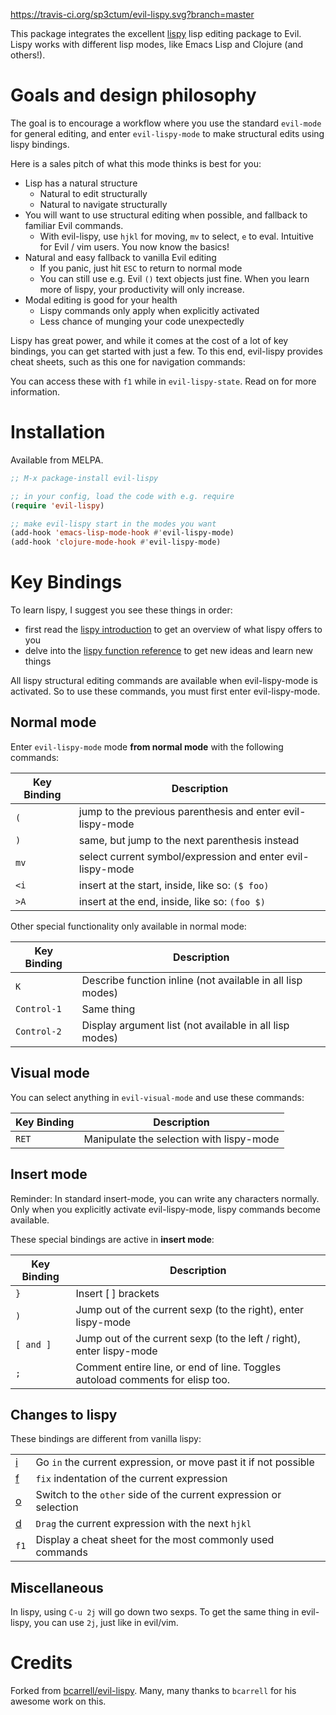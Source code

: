 [[./img/EvilLogo.png]] [[./img/lispy-logo.png]]

[[https://travis-ci.org/sp3ctum/evil-lispy.svg?branch=master]]
[[http://melpa.org/#/evil-lispy][file:http://melpa.org/packages/evil-lispy-badge.svg]]

This package integrates the excellent [[https://github.com/abo-abo/lispy][lispy]] lisp editing package to Evil.
Lispy works with different lisp modes, like Emacs Lisp and Clojure (and others!).

* Goals and design philosophy

The goal is to encourage a workflow where you use the standard ~evil-mode~ for
general editing, and enter ~evil-lispy-mode~ to make structural edits using
lispy bindings.

Here is a sales pitch of what this mode thinks is best for you:

- Lisp has a natural structure
  - Natural to edit structurally
  - Natural to navigate structurally
- You will want to use structural editing when possible, and fallback to
  familiar Evil commands.
  - With evil-lispy, use ~hjkl~ for moving, ~mv~ to select, ~e~ to eval.
    Intuitive for Evil / vim users. You now know the basics!
- Natural and easy fallback to vanilla Evil editing
  - If you panic, just hit ~ESC~ to return to normal mode
  - You can still use e.g. Evil ~()~ text objects just fine.
    When you learn more of lispy, your productivity will only increase.
- Modal editing is good for your health
  - Lispy commands only apply when explicitly activated
  - Less chance of munging your code unexpectedly

Lispy has great power, and while it comes at the cost of a lot of key bindings,
you can get started with just a few. To this end, evil-lispy provides cheat
sheets, such as this one for navigation commands:

[[./img/navigation-cheat-sheet.png]]

You can access these with ~f1~ while in ~evil-lispy-state~. Read on for more
information.

* Installation
Available from MELPA.

#+BEGIN_SRC emacs-lisp
  ;; M-x package-install evil-lispy

  ;; in your config, load the code with e.g. require
  (require 'evil-lispy)

  ;; make evil-lispy start in the modes you want
  (add-hook 'emacs-lisp-mode-hook #'evil-lispy-mode)
  (add-hook 'clojure-mode-hook #'evil-lispy-mode)
#+END_SRC

* Key Bindings
To learn lispy, I suggest you see these things in order:
- first read the [[https://github.com/abo-abo/lispy][lispy introduction]] to get an overview of what lispy offers to you
- delve into the [[http://oremacs.com/lispy/#lispy-different][lispy function reference]] to get new ideas and learn new things

All lispy structural editing commands are available when evil-lispy-mode is activated.
So to use these commands, you must first enter evil-lispy-mode.

** Normal mode
Enter ~evil-lispy-mode~ mode *from normal mode* with the following commands:
| Key Binding | Description                                                |
|-------------+------------------------------------------------------------|
| ~(~         | jump to the previous parenthesis and enter evil-lispy-mode |
| ~)~         | same, but jump to the next parenthesis instead             |
| ~mv~        | select current symbol/expression and enter evil-lispy-mode |
| ~<i~        | insert at the start, inside, like so: ~($ foo)~            |
| ~>A~        | insert at the end, inside, like so: ~(foo $)~              |

Other special functionality only available in normal mode:
| Key Binding | Description                                                |
|-------------+------------------------------------------------------------|
| ~K~         | Describe function inline (not available in all lisp modes) |
| ~Control-1~ | Same thing                                                 |
| ~Control-2~ | Display argument list (not available in all lisp modes)    |

** Visual mode
You can select anything in ~evil-visual-mode~ and use these commands:

| Key Binding | Description                              |
|-------------+------------------------------------------|
| ~RET~       | Manipulate the selection with lispy-mode |


** Insert mode
Reminder:
In standard insert-mode, you can write any characters normally. Only when you
explicitly activate evil-lispy-mode, lispy commands become available.

These special bindings are active in *insert mode*:
| Key Binding | Description                                                                   |
|-------------+-------------------------------------------------------------------------------|
| ~}~         | Insert [ ] brackets                                                           |
| ~)~         | Jump out of the current sexp (to the right), enter lispy-mode                 |
| ~[ and ]~   | Jump out of the current sexp (to the left / right), enter lispy-mode          |
| ~;~         | Comment entire line, or end of line. Toggles autoload comments for elisp too. |

** Changes to lispy
These bindings are different from vanilla lispy:
| [[http://oremacs.com/lispy/#lispy-flow][i]]    | Go ~in~ the current expression, or move past it if not possible   |
| [[http://oremacs.com/lispy/#lispy-tab][f]]    | ~fix~ indentation of the current expression                       |
| [[http://oremacs.com/lispy/#lispy-different][o]]    | Switch to the ~other~ side of the current expression or selection |
| [[http://oremacs.com/lispy/#lispy-other-mode][d]]    | ~Drag~ the current expression with the next ~hjkl~                |
| ~f1~ | Display a cheat sheet for the most commonly used commands         |

** Miscellaneous
In lispy, using ~C-u 2j~ will go down two sexps. To get the same thing in
evil-lispy, you can use ~2j~, just like in evil/vim.


* Credits
Forked from [[https://github.com/bcarrell/evil-lispy][bcarrell/evil-lispy]].
Many, many thanks to ~bcarrell~ for his awesome work on this.
